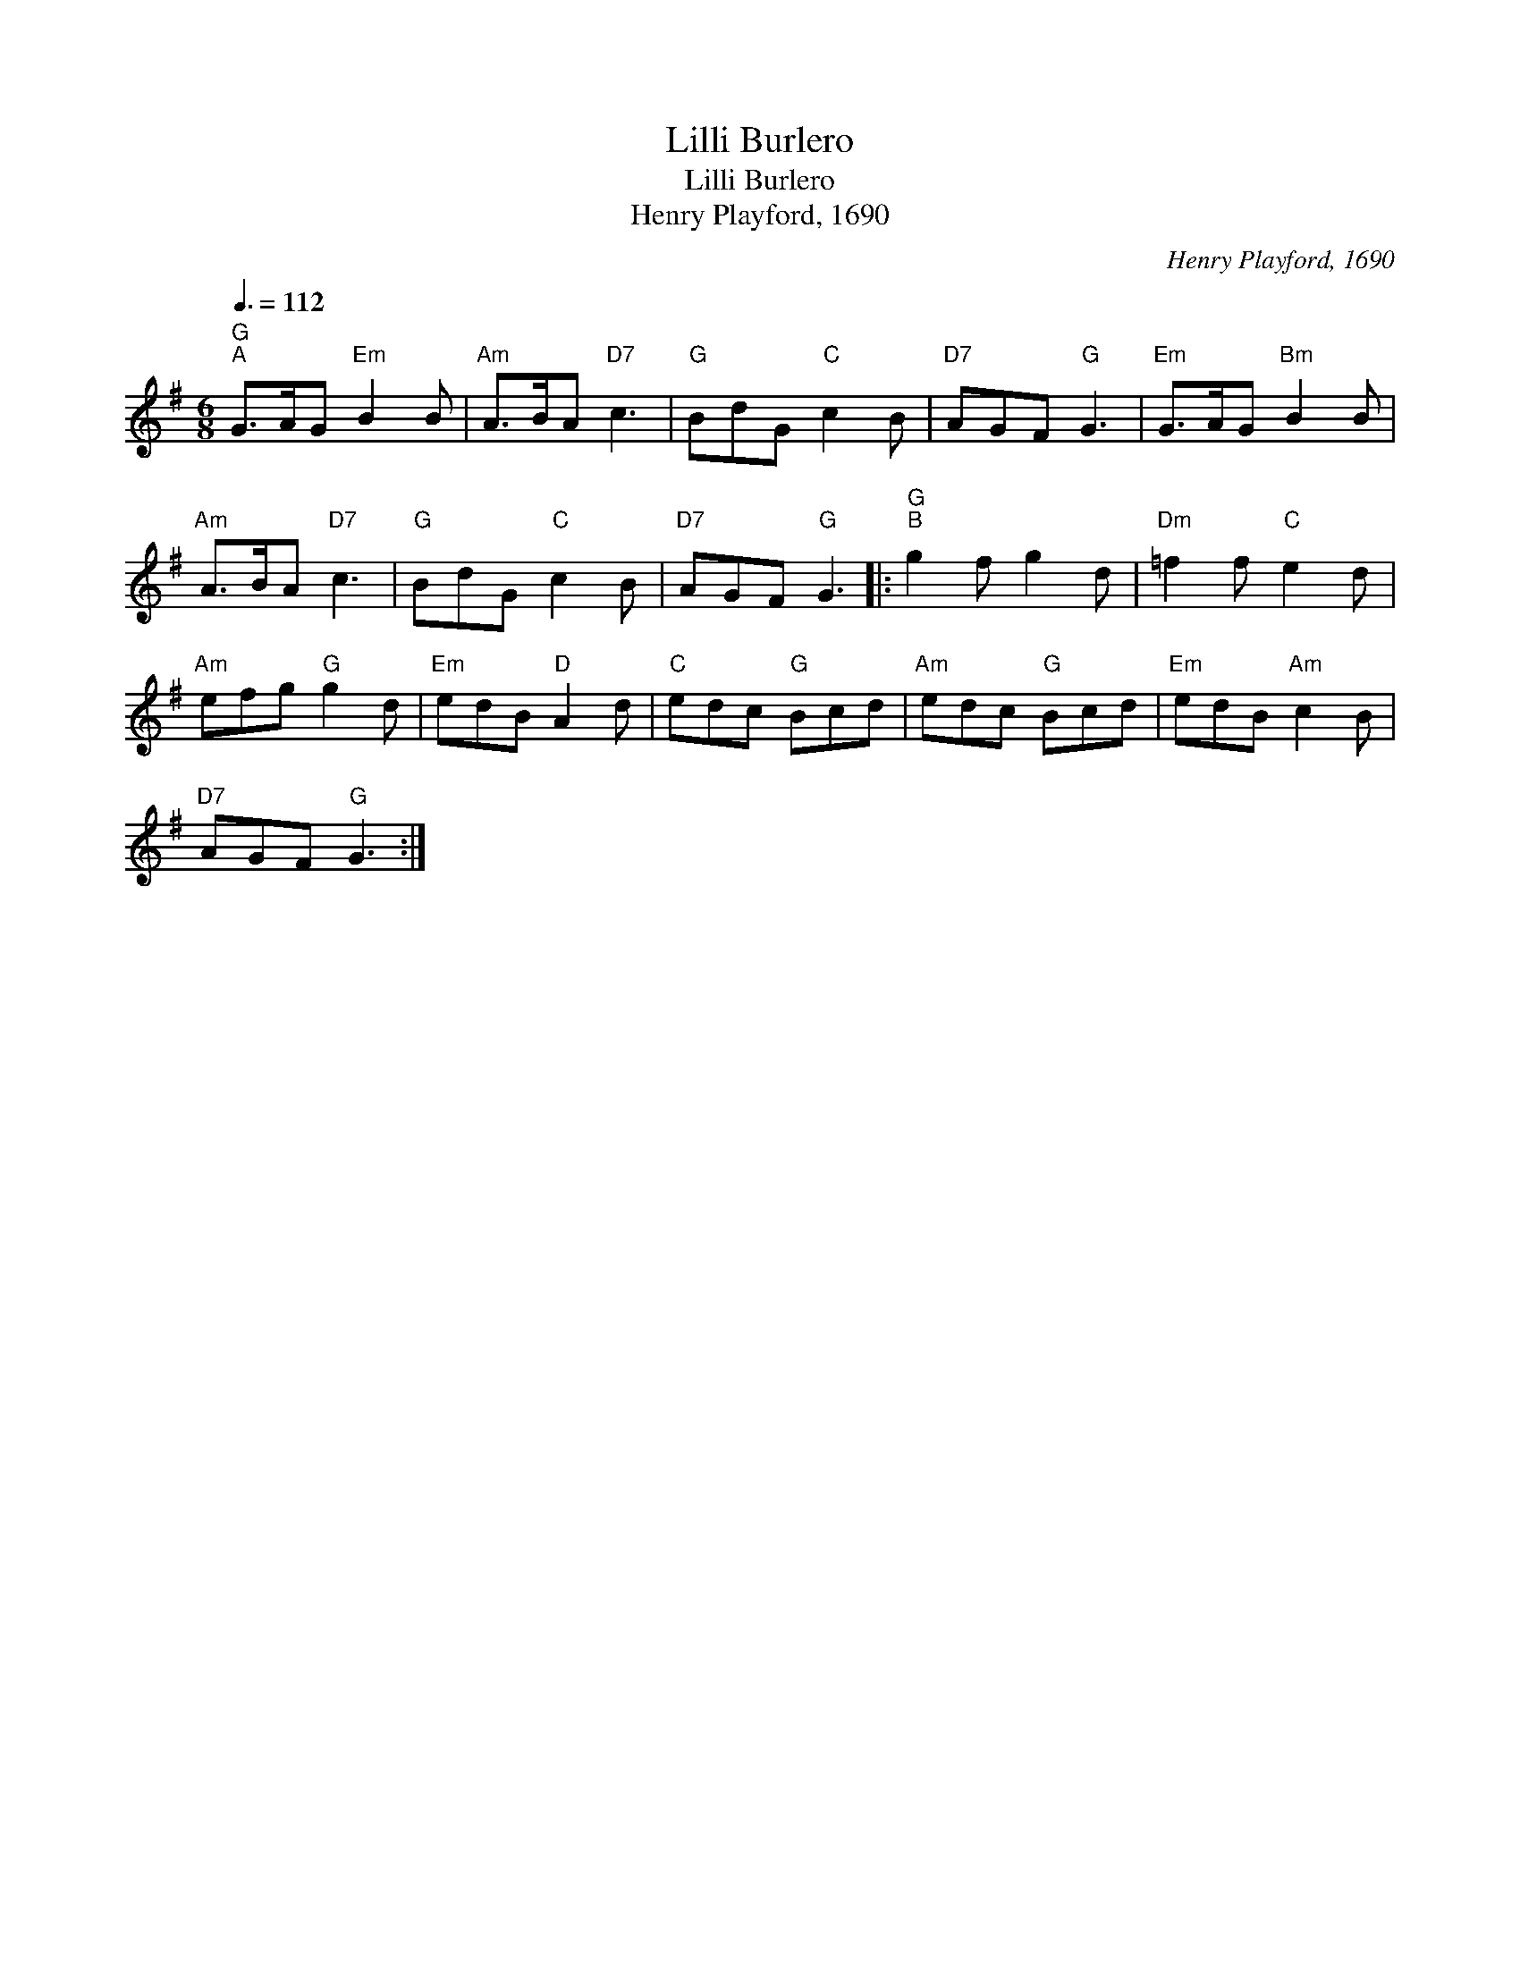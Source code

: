 X:1
T:Lilli Burlero
T:Lilli Burlero
T:Henry Playford, 1690
C:Henry Playford, 1690
L:1/8
Q:3/8=112
M:6/8
K:G
V:1 treble 
V:1
"G""^A" G>AG"Em" B2 B |"Am" A>BA"D7" c3 |"G" BdG"C" c2 B |"D7" AGF"G" G3 |"Em" G>AG"Bm" B2 B | %5
"Am" A>BA"D7" c3 |"G" BdG"C" c2 B |"D7" AGF"G" G3 |:"G""^B" g2 f g2 d |"Dm" =f2 f"C" e2 d | %10
"Am" efg"G" g2 d |"Em" edB"D" A2 d |"C" edc"G" Bcd |"Am" edc"G" Bcd |"Em" edB"Am" c2 B | %15
"D7" AGF"G" G3 :| %16

